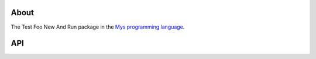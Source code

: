 About
=====

The Test Foo New And Run package in the `Mys programming language`_.

API
===

.. mysfile:: src/lib.mys

.. _Mys programming language: https://mys-lang.org
